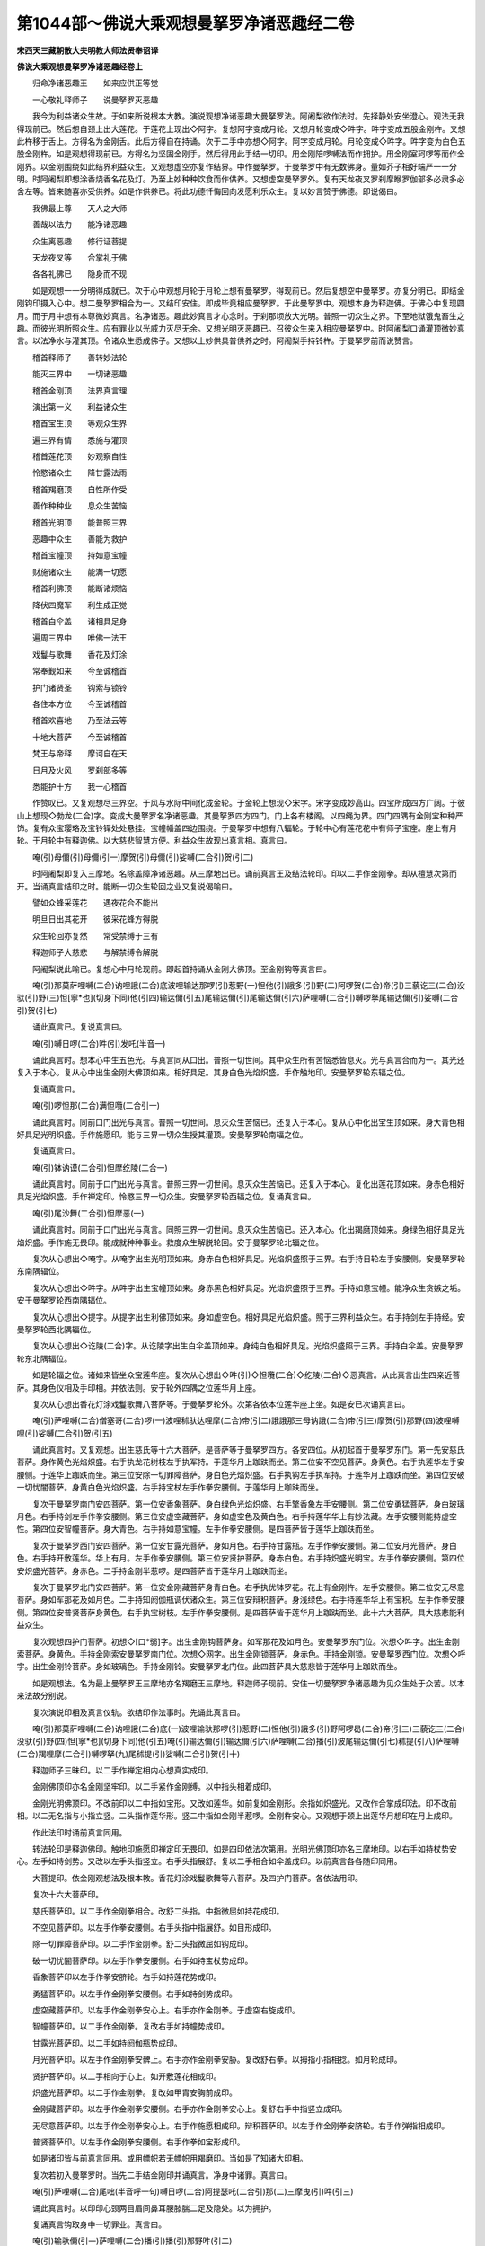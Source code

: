 第1044部～佛说大乘观想曼拏罗净诸恶趣经二卷
==============================================

**宋西天三藏朝散大夫明教大师法贤奉诏译**

**佛说大乘观想曼拏罗净诸恶趣经卷上**


　　归命净诸恶趣王　　如来应供正等觉

　　一心敬礼释师子　　说曼拏罗灭恶趣

　　我今为利益诸众生故。于如来所说根本大教。演说观想净诸恶趣大曼拏罗法。阿阇梨欲作法时。先择静处安坐澄心。观法无我得现前已。然后想自颈上出大莲花。于莲花上现出◇阿字。复想阿字变成月轮。又想月轮变成◇吽字。吽字变成五股金刚杵。又想此杵移于舌上。方得名为金刚舌。此后方得自在持诵。次于二手中亦想◇阿字。阿字变成月轮。月轮变成◇吽字。吽字变为白色五股金刚杵。如是观想得现前已。方得名为坚固金刚手。然后得用此手结一切印。用金刚陪啰嚩法而作拥护。用金刚室珂啰等而作金刚界。以金刚围绕如此结界利益众生。又观想虚空亦复作结界。中作曼拏罗。于曼拏罗中有无数佛身。量如芥子相好端严一一分明。时阿阇梨即想涂香烧香名花及灯。乃至上妙种种饮食而作供养。又想虚空曼拏罗外。复有天龙夜叉罗刹摩睺罗伽部多必隶多必舍左等。皆来随喜亦受供养。如是作供养已。将此功德忏悔回向发愿利乐众生。复以妙言赞于佛德。即说偈曰。

　　我佛最上尊　　天人之大师

　　善哉以法力　　能净诸恶趣

　　众生离恶趣　　修行证菩提

　　天龙夜叉等　　合掌礼于佛

　　各各礼佛已　　隐身而不现

　　如是观想一一分明得成就已。次于心中观想月轮于月轮上想有曼拏罗。得现前已。然后复想空中曼拏罗。亦复分明已。即结金刚钩印摄入心中。想二曼拏罗相合为一。又结印安住。即成毕竟相应曼拏罗。于此曼拏罗中。观想本身为释迦佛。于佛心中复现圆月。而于月中想有本尊微妙真言。名净诸恶。趣此妙真言才心念时。于刹那顷放大光明。普照一切众生之界。下至地狱饿鬼畜生之趣。而彼光明所照众生。应有罪业以光威力灭尽无余。又想光明灭恶趣已。召彼众生来入相应曼拏罗中。时阿阇梨口诵灌顶微妙真言。以法净水与灌其顶。令诸众生悉成佛子。又想以上妙供具普供养之时。阿阇梨手持铃杵。于曼拏罗前而说赞言。

　　稽首释师子　　善转妙法轮

　　能灭三界中　　一切诸恶趣

　　稽首金刚顶　　法界真言理

　　演出第一义　　利益诸众生

　　稽首宝生顶　　等观众生界

　　遍三界有情　　悉施与灌顶

　　稽首莲花顶　　妙观察自性

　　怜愍诸众生　　降甘露法雨

　　稽首羯磨顶　　自性所作受

　　善作种种业　　息众生苦恼

　　稽首光明顶　　能普照三界

　　恶趣中众生　　善能为救护

　　稽首宝幢顶　　持如意宝幢

　　财施诸众生　　能满一切愿

　　稽首利佛顶　　能断诸烦恼

　　降伏四魔军　　利生成正觉

　　稽首白伞盖　　诸相具足身

　　遍周三界中　　唯佛一法王

　　戏鬘与歌舞　　香花及灯涂

　　常奉觐如来　　今至诚稽首

　　护门诸贤圣　　钩索与锁铃

　　各住本方位　　今至诚稽首

　　稽首欢喜地　　乃至法云等

　　十地大菩萨　　今至诚稽首

　　梵王与帝释　　摩诃自在天

　　日月及火风　　罗刹部多等

　　悉能护十方　　我一心稽首

　　作赞叹已。又复观想尽三界空。于风与水际中间化成金轮。于金轮上想现◇宋字。宋字变成妙高山。四宝所成四方广阔。于彼山上想现◇勃龙(二合)字。变成大曼拏罗名净诸恶趣。其曼拏罗四方四门。门上各有楼阁。以四绳为界。四门四隅有金刚宝种种严饰。复有众宝璎珞及宝铃铎处处悬挂。宝幢幡盖四边围绕。于曼拏罗中想有八辐轮。于轮中心有莲花花中有师子宝座。座上有月轮。于月轮中有释迦佛。以大慈悲智慧方便。利益众生故现出真言相。真言曰。

　　唵(引)母儞(引)母儞(引一)摩贺(引)母儞(引)娑嚩(二合引)贺(引二)

　　时阿阇梨即复入三摩地。名除盖障净诸恶趣。从三摩地出已。诵前真言王及结法轮印。印以二手作金刚拳。却从檀慧次第而开。当诵真言结印之时。能断一切众生轮回之业又复说偈喻曰。

　　譬如众蜂采莲花　　遇夜花合不能出

　　明旦日出其花开　　彼采花蜂方得脱

　　众生轮回亦复然　　常受禁缚于三有

　　释迦师子大慈悲　　与解禁缚令解脱

　　阿阇梨说此喻已。复想心中月轮现前。即起首持诵从金刚大佛顶。至金刚钩等真言曰。

　　唵(引)那莫萨哩嚩(二合)讷哩誐(二合)底波哩输达那啰(引)惹野(一)怛他(引)誐多(引)野(二)阿啰贺(二合)帝(引)三藐讫三(二合)没驮(引)野(三)怛[寧*也](切身下同)他(引四)输达儞(引五)尾输达儞(引)尾输达儞(引六)萨哩嚩(二合引)嚩啰拏尾输达儞(引)娑嚩(二合引)贺(引七)

　　诵此真言已。复说真言曰。

　　唵(引)嚩日啰(二合)吽(引)发吒(半音一)

　　诵此真言时。想本心中生五色光。与真言同从口出。普照一切世间。其中众生所有苦恼悉皆息灭。光与真言合而为一。其光还复入于本心。复从心中出生金刚大佛顶如来。相好具足。其身白色光焰炽盛。手作触地印。安曼拏罗轮东辐之位。

　　复诵真言曰。

　　唵(引)啰怛那(二合)满怛囕(二合引一)

　　诵此真言时。同前口门出光与真言。普照一切世间。息灭众生苦恼已。还复入于本心。复从心中化出宝生顶如来。身大青色相好具足光明炽盛。手作施愿印。能与三界一切众生授其灌顶。安曼拏罗轮南辐之位。

　　复诵真言曰。

　　唵(引)钵讷谟(二合引)怛摩纥陵(二合一)

　　诵此真言时。同前于口门出光与真言。普照三界一切世间。息灭众生苦恼已。还复入于本心。复化出莲花顶如来。身赤色相好具足光焰炽盛。手作禅定印。怜愍三界一切众生。安曼拏罗轮西辐之位。复诵真言曰。

　　唵(引)尾沙舞(二合引)怛摩恶(一)

　　诵此真言时。同前于口门出光与真言。同照三界一切世间。息灭众生苦恼已。还入本心。化出羯磨顶如来。身绿色相好具足光焰炽盛。手作施无畏印。能成就种种事业。救度众生解脱轮回。安于曼拏罗轮北辐之位。

　　复次从心想出◇唵字。从唵字出生光明顶如来。身赤白色相好具足。光焰炽盛照于三界。右手持日轮左手安腰侧。安曼拏罗轮东南隅辐位。

　　复次从心想出◇吽字。从吽字出生宝幢顶如来。身赤黑色相好具足。光焰炽盛照于三界。手持如意宝幢。能净众生贪嫉之垢。安于曼拏罗轮西南隅辐位。

　　复次从心想出◇提字。从提字出生利佛顶如来。身如虚空色。相好具足光焰炽盛。照于三界利益众生。右手持剑左手持经。安曼拏罗轮西北隅辐位。

　　复次从心想出◇讫陵(二合)字。从讫陵字出生白伞盖顶如来。身纯白色相好具足。光焰炽盛照于三界。手持白伞盖。安曼拏罗轮东北隅辐位。

　　如是轮辐之位。诸如来皆坐众宝莲华座。复次从心想出◇吽(引)◇怛囕(二合)◇纥陵(二合)◇恶真言。从此真言出生四亲近菩萨。其身色仪相及手印相。并依法则。安于轮外四隅之位莲华月上座。

　　复次从心想出香花灯涂戏鬘歌舞八菩萨等。于曼拏罗轮外。次第各依本位莲华座上坐。如是安已次诵真言曰。

　　唵(引)萨哩嚩(二合)僧塞哥(二合)啰(一)波哩秫驮达哩摩(二合)帝(引二)誐誐那三母讷誐(二合)帝(引三)摩贺(引)那野(四)波哩嚩哩(引)娑嚩(二合引)贺(引五)

　　诵此真言时。又复观想。出生慈氏等十六大菩萨。是菩萨等于曼拏罗四方。各安四位。从初起首于曼拏罗东门。第一先安慈氏菩萨。身作黄色光焰炽盛。右手执龙花树枝左手执军持。于莲华月上跏趺而坐。第二位安不空见菩萨。身黄色。右手执莲华左手安腰侧。于莲华上跏趺而坐。第三位安除一切罪障菩萨。身白色光焰炽盛。右手执钩左手执军持。于莲华月上跏趺而坐。第四位安破一切忧闇菩萨。身黄白色光焰炽盛。右手持宝杖左手作拳安腰侧。于莲华月上跏趺而坐。

　　复次于曼拏罗南门安四菩萨。第一位安香象菩萨。身白绿色光焰炽盛。右手擎香象左手安腰侧。第二位安勇猛菩萨。身白玻璃月色。右手持剑左手作拳安腰侧。第三位安虚空藏菩萨。身如虚空色及黄白色。右手持莲华华上有妙法藏。左手安腰侧能持虚空性。第四位安智幢菩萨。身大青色。右手持如意宝幢。左手作拳安腰侧。是四菩萨皆于莲华上跏趺而坐。

　　复次于曼拏罗西门安四菩萨。第一位安甘露光菩萨。身如月色。右手持甘露瓶。左手作拳安腰侧。第二位安月光菩萨。身白色。右手持开敷莲华。华上有月。左手作拳安腰侧。第三位安贤护菩萨。身赤白色。右手持炽盛光明宝。左手作拳安腰侧。第四位安炽盛光菩萨。身赤色。二手持金刚半惹啰。是四菩萨皆于莲华月上跏趺而坐。

　　复次于曼拏罗北门安四菩萨。第一位安金刚藏菩萨身青白色。右手执优钵罗花。花上有金刚杵。左手安腰侧。第二位安无尽意菩萨。身如军那花及如月色。二手持知阏伽瓶调伏诸众生。第三位安辩积菩萨。身浅绿色。右手持莲华华上有宝积。左手作拳安腰侧。第四位安普贤菩萨身黄色。右手执宝树枝。左手作拳安腰侧。是四菩萨皆于莲华月上跏趺而坐。此十六大菩萨。具大慈悲能利益众生。

　　复次观想四护门菩萨。初想◇[口*弱]字。出生金刚钩菩萨身。如军那花及如月色。安曼拏罗东门位。次想◇吽字。出生金刚索菩萨。身黄色。手持金刚索安曼拏罗南门位。次想◇网字。出生金刚锁菩萨。身赤色。手持金刚锁。安曼拏罗西门位。次想◇呼字。出生金刚铃菩萨。身如玻璃色。手持金刚铃。安曼拏罗北门位。此四菩萨具大慈悲皆于莲华月上跏趺而坐。

　　如是观想法。名为最上曼拏罗王三摩地亦名羯磨王三摩地。释迦师子现前。安住一切曼拏罗净诸恶趣为见众生处于众苦。以本来法故分别说。

　　复次演说印相及真言仪轨。欲结印作法事时。先诵此真言曰。

　　唵(引)那莫萨哩嚩(二合)讷哩誐(二合)底(一)波哩输驮那啰(引)惹野(二)怛他(引)誐多(引)野阿啰曷(二合)帝(引三)三藐讫三(二合)没驮(引)野(四)怛[寧*也](切身下同)他(引五)唵(引)输达儞(引)输达儞(引六)萨哩嚩(二合)播(引)波尾输达儞(引七)秫提(引八)萨哩嚩(二合)羯哩摩(二合引)嚩啰拏(九)尾秫提(引)娑嚩(二合引)贺(引十)

　　释迦师子三昧印。以二手作禅定相内心想真实成印。

　　金刚佛顶印亦名金刚坚牢印。以二手紧作金刚缚。以中指头相着成印。

　　金刚光明佛顶印。不改前印以二中指如宝形。又改如莲华。如前复如金刚形。余指如炽盛光。又改作合掌成印法。印不改前相。以二无名指与小指立竖。二头指作莲华形。竖二中指如金刚半惹啰。金刚杵安心。又观想于颈上出莲华月想印在月上成印。

　　作此法印时诵前真言同用。

　　转法轮印是释迦佛印。触地印施愿印禅定印无畏印。如是四印依法次第用。光明光佛顶印亦名三摩地印。以右手如持杖势安心。左手如持剑势。又改以左手头指竖立。右手头指展舒。复以二手相合如伞盖成印。以前真言各各随印同用。

　　大菩提印。依金刚观想法及根本教。香花灯涂戏鬘歌舞等八菩萨。及四护门菩萨。各依法用印。

　　复次十六大菩萨印。

　　慈氏菩萨印。以二手作金刚拳相合。改舒二头指。中指微屈如持花成印。

　　不空见菩萨印。以左手作拳安腰侧。右手头指中指展舒。如目形成印。

　　除一切罪障菩萨印。以二手作金刚拳。舒二头指微屈如钩成印。

　　破一切忧闇菩萨印。以左手作拳安腰侧。右手如持宝杖势成印。

　　香象菩萨印以左手作拳安脐轮。右手如持莲花势成印。

　　勇猛菩萨印。以左手作金刚拳安腰侧。右手如持剑势成印。

　　虚空藏菩萨印。以左手作金刚拳安心上。右手亦作金刚拳。于虚空右旋成印。

　　智幢菩萨印。以二手作金刚拳。复改右手如持幢势成印。

　　甘露光菩萨印。以二手如持阏伽瓶势成印。

　　月光菩萨印。以左手作金刚拳安髀上。右手亦作金刚拳安胁。复改舒右拳。以拇指小指相捻。如月轮成印。

　　贤护菩萨印。以二手相向于心上。如开敷莲花相成印。

　　炽盛光菩萨印。以二手作金刚拳。复改如甲胄安胸前成印。

　　金刚藏菩萨印。以左手作金刚拳安腰侧。右手亦作金刚拳安心上。复舒右手中指竖立成印。

　　无尽意菩萨印。以左手作金刚拳安心上。右手作施愿相成印。辩积菩萨印。以左手作金刚拳安脐轮。右手作弹指相成印。

　　普贤菩萨印。以左手作金刚拳安腰侧。右手作拳如宝形成印。

　　如是诸印皆与前真言同用。或用幖帜若无幖帜用羯磨印。当如是了知诸大印相。

　　复次若初入曼拏罗时。当先二手结金刚印并诵真言。净身中诸罪。真言曰。

　　唵(引)萨哩嚩(二合)尾咄(半音呼一句)嚩日啰(二合)阿提瑟吒(二合引)那(二)三摩曳(引)吽(引三)

　　诵此真言时。以印印心颈两目眉间鼻耳腰膝腨二足及隐处。以为拥护。

　　复诵真言钩取身中一切罪业。真言曰。

　　唵(引)输驮儞(引一)萨哩嚩(二合)播(引)播(引)那野吽(引二)

　　复诵净身中一切罪。真言曰。

　　唵(引)萨哩嚩(二合)尾咄(半音一)萨哩嚩(二合)播(引)野尾输(引)驮儞吽(引)发吒(半音二)

　　复诵净一切恶趣。真言曰。

　　唵(引)萨哩嚩(二合)尾咄(半音一)咄噜(二合引)吒吽(引二)

**佛说大乘观想曼拏罗净诸恶趣经卷下**


　　释迦佛真言曰。

　　唵(引)萨哩嚩(二合)尾咄(半音一)萨哩嚩(二合引)嚩啰拏尾输驮儞(引)母吽(引)发吒(半音二)

　　金刚大佛顶真言曰。

　　唵(引)萨哩嚩(二合)尾咄(半音一)吽(引)吽(引二)

　　宝生佛顶真言曰。

　　唵(引)萨哩嚩(二合)尾咄(半音一)怛囕(二合)怛啰(二合)吒(半音二)

　　莲花佛顶真言曰。

　　唵(引)萨哩嚩(二合)尾咄(半音一)纥陵(二合引二)

　　羯磨佛顶真言曰。

　　唵(引)萨哩嚩(二合)尾咄(半音一)恶恶(二)

　　光明佛顶真言曰。

　　唵(引)萨哩嚩(二合)尾咄(半音一)唵(引)唵(引二)

　　宝幢佛顶真言曰。

　　唵(引)萨哩嚩(二合)尾咄(半音一)吽(引)吽(引二)

　　金刚利佛顶真言曰。

　　唵(引)萨哩嚩(二合)尾咄(半音一)提发吒(半音二)

　　白伞盖佛顶真言曰。

　　唵(引)萨哩嚩(二合)尾咄(半音一)讫梨(二合)发吒(半音二)

　　戏菩萨真言曰。

　　唵(引)萨哩嚩(二合)尾咄(半音一)摩贺(引)嚩日噜(二合引)讷婆(二合)嚩(二)傩那波(引)啰弭多(引)布[口*爾]吽(引三)

　　鬘菩萨真言曰。

　　唵(引)萨哩嚩(二合)尾咄(半音一)摩贺(引)嚩日噜(二合引)讷婆(二合)嚩(二)尸罗波(引)啰弭多(引)布[口*爾]曳(二合引)怛囕(二合引三)

　　歌菩萨真言曰。

　　唵(引)萨哩嚩(二合)尾咄(半音一)摩贺(引)嚩日噜(二合引)讷婆(二合)嚩(二)羼底波(引)啰弭多(引)布[口*爾]也(二合引)纥陵(二合引三)

　　舞菩萨真言曰。

　　唵(引)萨哩嚩(二合)尾咄(半音一)摩贺(引)嚩日噜(二合)讷婆(二合)嚩(二)微(引)哩遮(二合)波啰弭多(引)布[口*爾]也(二合引)恶(三)

　　香菩萨真言曰。

　　唵(引)萨哩嚩(二合)尾咄(半音一)萨哩嚩(二合引)播(引)野尾输(引)驮儞(引二)达摩达摩(三)度波野[亭*夜](切身)那波(引)啰弭多布[口*爾]也(二合引)吽(引)发吒(半音四)

　　花菩萨真言曰。

　　唵(引)萨哩嚩(二合)尾咄(半音一)萨哩嚩(二合)讷哩誐(二合)底输驮儞(二)讫里(二合引)输钵讫里(二合引)设砌(引)那儞(三)布瑟波(二合)尾鲁吉儞(引四)钵啰(二合)倪也(二合引)波(引)啰弭多(引)布[口*爾]也(二合引五)怛囕(二合)吽(引)发吒(半音六)

　　灯菩萨真言曰。

　　唵(引)萨哩嚩(二合)尾咄(半音一)萨哩嚩(二合引)播(引)野尾输驮儞(二)倪也(二合引)那鲁哥哥哩(三)钵啰(二合)尼地波(引)啰弭多(引)布[口*爾]也(二合引四)纥陵(二合引)吽(引)发吒(半音五)

　　涂香菩萨真言曰。

　　唵(引)萨哩嚩(二合)尾咄(半音一)萨哩嚩(二合引)播(引)野巘驮那(引)设儞(二)嚩日啰(二合)巘度播(引)野波(引)啰弭多(引)布[口*爾]曳(二合引三)恶吽(引)发吒(半音四)

　　金刚钩菩萨真言曰。

　　唵(引)萨哩嚩(二合)尾咄(半音一)那啰哥誐爹(引)野(二)阿(引)哥哩沙(二合)尼(引)吽[口*弱](仁作切)发吒(半音三)

　　金刚索菩萨真言曰。

　　唵(引)萨哩嚩(二合)尾咄(半音一)萨哩嚩(二合)那啰哥(二)嗢驮啰尼(三)吽(引)吽(引)发吒(半音四)

　　金刚锁菩萨真言曰。

　　唵(引)萨哩嚩(二合)尾咄(半音一)萨哩嚩(二合引)播(引)野满驮那谟左儞吽(引)鑁发吒(半音)

　　金刚铃菩萨真言曰。

　　唵(引)萨哩嚩(二合)尾咄(半音一)萨哩嚩(二合引)播(引)野誐底(二)誐贺那尾输达儞吽(引)呼(引)发吒(半音三)

　　十六大菩萨真言。

　　慈氏菩萨真言曰。

　　唵(引)昧贺啰拏野娑嚩(二合引)贺(引一)

　　不空见菩萨真言曰。

　　唵(引)阿谟(引)只(引一)阿谟(引)伽那哩世(二合引)吽(引二)

　　除一切罪障菩萨真言曰。

　　唵(引)萨哩嚩(二合引)播(引)野惹贺(一)萨哩嚩(二合引)播(引)野输(引)达儞(引)吽(引二)

　　破一切忧闇菩萨真言曰。

　　唵(引)萨哩嚩(二合)输哥怛谟(引)儞哩伽(二合)多那摩底吽(引一)

　　香象菩萨真言曰。

　　唵(引)巘驮贺悉底(二合)儞吽(引一)

　　勇猛菩萨真言曰。

　　唵(引)戍囕誐弥(引)吽(引一)

　　虚空藏菩萨真言曰。

　　唵(引)誐誐儞(引一)誐誐那路左儞(引)吽(引二)

　　智幢菩萨真言曰。

　　唵(引)倪也(二合引)那计(引)睹(一)倪也(二合引)那(引)嚩底吽(引二)

　　甘露光菩萨真言曰。

　　唵(引)阿蜜哩(二合)多钵啰(二合)毗(引一)阿蜜哩(二合)多嚩底吽(引二)

　　月光菩萨真言曰。

　　唵(引)赞捺啰(二合)悉梯(二合引一)赞捺啰(二合)藐嚩路吉帝(引)娑嚩(二合引)贺(引二)

　　贤护菩萨真言曰。

　　唵(引)跋捺啰(二合)嚩底(一)跋捺啰(二合)播(引)里吽(引二)

　　炽盛光菩萨真言曰。

　　唵(引)入嚩(二合引)里儞(引一)摩贺(引)入嚩(二合)里儞(引)吽(引二)

　　金刚藏菩萨真言曰。

　　唵(引)嚩日啰(二合)誐哩毗(二合引)吽(引一)

　　无尽意菩萨真言曰。

　　唵(引)恶叉曳(引)发吒(半音一)恶叉野羯哩摩(二合引)嚩啰拏(二)尾输达儞(引)娑嚩(二合引)贺(引三)

　　辩积菩萨真言曰。

　　唵(引)钵啰(二合)底婆(引)儞(引一)摩贺(引)钵啰(二合)底婆(引)儞(引二)钵啰(二合)底婆(引)那酤致(引)娑嚩(二合引)贺(引三)

　　普贤菩萨真言曰。

　　唵(引)三满多跋捺哩(二合引)吽(引一)

　　阿阇梨每欲持诵如是诸佛及大菩萨微妙真言时。起三种相应三摩地观想贤圣。得现前已方作开门印。其印以二手作金刚拳。舒二头指。二小指相钩如锁。即诵开门真言曰。

　　唵(引)萨哩嚩(二合)尾咄(半音一)嚩日啰(二合)讷嚩(二合引)噜讷伽(二合引)吒野吽(引二)

　　诵此真言已。即掣手如开锁势。然后作说法金刚印。以二手作金刚缚。复改左手作弹指。作此印时。心想释迦佛口诵真言曰。

　　唵(引)萨哩嚩(二合)尾咄(半音一)嚩日啰(二合)作讫哩(二合)吽(引二)

　　如是作已随意持诵。

　　复次阿阇梨如前所修。观想曼拏罗诸佛菩萨。本身相貌真言印契。及变化等种种之法。皆须日别三时作其观想。得想应已。方可运心作种种法。如此经一月或三月乃至六月。修其先行令得精熟。仍求诸佛贤圣威力加被示现境像。得吉祥已。然后起首择地作曼拏罗。及粉画圣贤等。

　　复次阿阇梨欲建曼拏罗。须择胜地或寺舍。或聚落园林等处。或得曾结界地不须修持。如非结界地当掘深至颈。或至脐或至膝。阿阇梨正视。若有灰炭糠骨乃至砂石之类。当悉去除。别用香净好土填满平正。阿阇梨诵佛眼菩萨金刚夜叉明王及甘露军茶梨真言。加持水洒净其地。阿阇梨即于彼处。入金刚发遣诸魔三摩地。又想心中从真言。出生大忿怒明王。二目如日月。手持羯磨杵光焰炽盛。作金刚步左右顾视。于一刹那中能降一切魔。阿阇梨即左手持铃。右手持金刚杵。作金刚步行曼拏罗地。乃至金刚围。又复结根本印。诵遣魔真言及称吽字。如右舞势及如明王自在相。旋绕彼地。诵真言发遣一切魔。真言曰。

　　唵(引)嚩日啰(二合)计哩吉哩(一)萨哩嚩(二合)尾伽曩(二合)满驮吽(引)发吒(半音二)

　　次诵金刚橛真言。以橛钉地真言曰。

　　唵(引)竭竭(一)伽(引)怛野伽(引)怛野(二)萨哩嚩(二合)讷瑟鹐(二合引)发吒(半音三)计(引)罗野计(引)罗野(四)萨哩嚩(二合)播(引)谤发吒(半音五)嚩日啰(二合)计(引)罗(六)嚩日啰(二合)达噜倪也(二合引)钵野底娑嚩(二合引)贺(引七)

　　阿阇梨作曼拏罗。选得胜地已。即先以所为事量其大小。若为国王当作一百肘或五十肘。若为大臣乃至庶民。可作二十五肘或十二肘。若无力者可作一肘。如是量度已。即用瞿摩夷涂毕。复用加持五净水洒净。又用涂香涂饰毕已。然后阿阇梨沐浴洁净。以香涂身着新鲜衣顶戴宝冠。及以花鬘装饰严洁已。即于曼拏罗地先作护摩。当用湿柴有刺长八指八棱者。复用毒药芥子血人骨末等。以苦辣油调和。与湿柴同烧作护摩。以右手作弹指诵真言曰。

　　唵(引)萨哩嚩(二合)尾咄(一)嚩日啰(二合)三摩(引)惹[口*弱](仁作切)吽(引)[牟*含]呼(二)

　　若得已结界地不须填饰。即先于彼地。量度广阔可一牛皮。用瞿摩夷涂饰。于上依法安五阏。伽瓶作护摩法。当用湿柴及黄松木长十二指。黑油麻大麦小麦粳米饭酥等。先作护摩而告地天言。我今为国王或大臣乃至弟子眷属等。于此地作曼拏罗。为利益故汝等地天发慈悲心当为于我而作善事。

　　如是护摩已能成一切事。其阿阇梨然后与其助伴。执线絣量曼拏罗。线用五色。以香水经宿浸渍。然后用金器盛。二手捧持诵五佛顶真言。加持已奉献五佛。复从五佛却求此线。愿佛慈悲共赐与我。即以五色都合为一。诵伽陀曰。

　　分别一切法　　今正互相摄

　　真实理无二　　此线亦如是

　　又复此线短长之数随曼拏罗量都合成已。即诵真言加持真言曰。

　　唵(引)嚩日啰(二合)素怛啰(二合)阿(引)哥哩沙(二合)野曼拏哩(引)吽(引一)

　　阿阇梨如是加持线已。即与助伴立曼拏罗西南隅。诵真言曰。

　　唵(引)嚩日啰(二合)素怛啰(二合一)么哥哩沙(二合)野末底讫啰(二合)摩吽(引二)

　　诵真言已。阿阇梨持线一头面东行。至东南隅立。助伴持线一头向北行。至西北隅立。絣已。次阿阇梨向北行至东北隅助伴向南行至西南隅。絣线如是旋绕四方絣线。第二第三重亦同此次第。絣线若依法者名为具足曼拏罗。若不依法。阿阇梨与助伴俱有过失。其曼拏罗四方四门。门各有楼。于门楼上画日月及宝璎珞随意严饰。于中心画八辐轮。轮外画金刚围。先于轮心画释迦佛。东辐位画金刚大佛顶如来。南辐位画宝生佛顶　西辐位画莲花佛顶。北辐位画羯磨佛顶。如是画四如来已。次从东南隅画光明佛顶。西南隅画宝幢佛顶。西北隅画金刚利佛顶。东北隅画白伞盖佛顶。如是于轮八辐。画八如来已。次于轮四隅画四亲近菩萨。于第二重四隅画戏鬘歌舞四菩萨。于第三重四隅。画香花灯涂四菩萨。于四门画四护门菩萨。次于四方画十六大菩萨。于四门外各于颊。画象及师子。于门二边画八吉祥。于山围内画八护世。东方画帝释天。右手持金刚忤左手安腰侧。乘六牙白象。两边画天女。一名设尸二名乌哩嚩尸。东南方画火天。身赤色光明炽盛。右手执军持左手执宝杖。乘赤色羖羊。南方画夜摩天。身作绿色。左手作拳安腰侧。右手执宝杖。乘于水牛。两边画中天像。西南方画罗刹主。身赤黑色光如火聚。右手执剑左手安腰侧。以鬼为座。西方画水天。身黄白色头上现龙头。右手持罥索左手持妙宝。乘赤色摩竭鱼。两边画龙女及眷属等。西北隅画风天。身如虚空色。手持幡乘于鹿。北方画夜叉主。身如金色。右手执宝树枝左手持宝囊。乘于白马。两边画夜叉女。东北隅画部多主。身如灰色。右手持三叉左手持金刚子军持。乘于黄牛。于曼拏罗前下面。画地天。身如金色。二手于胸前持甘露瓶。坐莲花座。于右边画阿修罗。身赤黑色被挂甲胄。手执利剑乘酤里哥龙。于左边画大龙王。身作白色坐于本座。手持宝器众宝盈满。及画二龙女。身作黄色具端严相。手持般若经数珠军持及施愿相。于曼拏罗前上面。左画日轮右画圆月。于山围外东南隅。画阿鼻等八地狱。西南隅画饿鬼趣。西北隅画种种畜趣。东北隅画人趣。如是画已。阿阇梨于曼拏罗中。献恭俱摩香及种种香花饮食等。又用满阏伽瓶香水。诵金刚夜叉真言加持。及曼拏罗所用种种物。各以本真言加持已。奉献诸贤圣皆悉令欢喜。复用金刚夜叉真言。加持曼拏罗已。即诵吽字四遍。取出结界金刚橛。即寻以五色粉填满修令平正。然后阿阇梨从东北隅起首。下五色粉作诸佛贤圣像。当下粉时以白青赤绿为次。中心用黄色为八辐轮。东方纯白色。南方大青色。西方赤色。北方绿色。如是粉贤圣像毕。阿阇梨复同前观想虚空曼拏罗。先以二手金刚指作坚仰相。及想真言起虚空曼拏罗。复同前想合为一成毕竟。曼拏罗已。即复于曼拏罗南门外。别建一小台。四方广阔可一肘量。以不堕地瞿摩夷涂之。后用五净水洒净。复以白檀香。于台中心涂曼拏罗。如圆月相。于上献香花饮食种种供养。乃至出生等。复铺青吉祥草。上安阏伽瓶瓶内盛五宝五谷五药。及插种种花果树枝叶等。于瓶项上系一青衣。然以本真言加持愿以此水作大利益。又诵本真言加持白芥子及白花等。口诵真言。以白芥子及白花。击人或击人名及衣等。复以阏伽水灌洒。如是所作息灾增益等事皆获功德无量无边。乃至击亡人身骨及名。当使亡人离诸恶趣往生天界真言曰。

　　唵(引)萨哩嚩(二合)播(引)波捺贺那(一)嚩日啰(二合)吽(引)发吒(半音二)

　　唵(引)萨哩嚩(二合)播(引)波尾输达那(一)嚩日啰(二合)吽(引)发吒(半音二)

　　唵(引)萨哩嚩(二合)羯哩摩(二合引)嚩啰拏(引)儞(一)跋湿弥(二合引)酤噜吽(引)发吒(半音二)

　　唵(引)勃龙(二合引)尾那(引)舍野(引)嚩啰拏(引)儞(一)吽(引)发吒(半音二)

　　唵(引)突龙(二合)尾输达野阿嚩啰拏(引)儞(一)吽(引)发吒(半音二)

　　唵(引)入嚩(二合)罗入嚩(二合)罗(一)达哥达哥(二)贺那贺那(三)阿(引)嚩啰拏(引)儞(四)吽(引)发吒(半音五)

　　唵(引)窣龙(二合)娑啰娑啰(一)钵啰(二合)娑啰钵啰(二合)娑啰(二)阿(引)嚩啰拏(引)儞(三)吽(引)发吒(半音四)

　　唵(引)吽(引)贺啰贺啰(一)萨哩嚩(二合)嚩啰拏(引)儞(引二)吽(引)发吒(半音三)

　　唵(引)吽(引)发吒(半音)萨哩嚩(二合)阿嚩啰拏(引)儞(一)塞怖(二合引)吒野吽(引)发吒(半音二)

　　唵(引)勃哩(二合)多勃哩(二合)多(一)萨哩嚩(二合)阿嚩啰拏(引)儞(二)吽(引)发吒(半音三)

　　唵(引)怛啰(二合)吒(半音)怛啰(二合)吒(半音一)

　　萨哩嚩(二合)阿嚩啰拏(引)儞(二)吽(引)怛啰(二合)吒(半音三)

　　唵(引)亲那亲那(一)尾捺啰(二合引)钵野尾捺啰(二合引)钵野(二)萨哩嚩(二合)阿嚩啰拏(引)儞(三)吽(引)发吒(半音四)

　　唵(引)那贺那贺(一)萨哩嚩(二合)那啰哥誐底呬(引)东吽(引)发吒(半音二)

　　唵(引)钵左钵左(一)萨哩嚩(二合)必[口*(隸-木+士)](二合引)多誐底(二)呬(引)东吽(引)发吒(半音三)

　　唵(引)摩他摩他(一)萨哩嚩(二合引)帝哩野(二合)誐底(二)呬(引)东吽(引)发吒(半音三)

　　复诵洗除罪障真言。诵真言时。以前阏伽瓶水灌洒以成洗除罪障。真言曰。

　　唵(引)那谟婆誐嚩帝(引一)萨哩嚩(二合)讷哩誐(二合)底(二)波哩输达那啰(引)惹野(三)怛他(引)誐多(引)野(四)阿啰曷(二合)帝(引)三藐讫三(二合)没驮(引)野(五)怛[寧*也](切身)他(引六)输达儞(引)输达儞(引七)萨哩嚩(二合)播(引)波尾输达儞(引八)秫提(引)尾秫提(引九)萨哩嚩(二合)羯哩摩(二合)阿嚩啰拏(十)尾秫提(引)娑嚩(二合)贺(引十一)

　　诵此真言已。若为亡人者。当复与诵转生净土及净道等真言。若为增益吉祥及灌顶事。即不用之。

　　转生净土真言曰。

　　唵(引)啰怛儞(二合)啰怛儞(二合引一)啰怛那(二合)三婆微(引二)啰怛那(二合)枳啰尼(引三)啰怛那(二合)摩(引)罗尾秫提(引四)输达野萨哩嚩(二合)播(引)邦(引五)吽(引)怛啰(二合)吒(半音六)

　　净道真言曰。

　　唵(引)钵讷弥(二合)钵讷弥(二合引一)钵讷谟(二合)讷婆(二合)微(引二)酥珂(引)嚩怛羊(二合引)誐璨睹娑嚩(二合引)贺(引三)

　　复次如上建坛持诵。求息灾增益吉祥等事。当须一日三时。以香花及种种供具。供养曼拏罗诸佛贤圣。及以吉祥赞叹奉赞诸佛贤圣。专心不懈或三日或五日或八日已。方作护摩求种种愿。若为弟子授灌顶者。即当于安阏伽瓶。地画白莲花。花中画八辐轮。于轮中心复安白色阏伽瓶。瓶中盛五宝五药等种种物作洒净水。复以本真言加持已。然后依法引弟子入曼拏罗。与授灌顶复施妙法等。乃至依法作相应观。想轮回中一切恶趣众生。悉得沐浴灭尽罪业。成功德身转生忉利天或兜率天。

　　复次说阏伽瓶。当用白色覆。唇长项大腹者满贮香水。插众花果树枝。及盛五宝五药五谷等。铺青吉祥草安瓶于上。瓶项系一青衣此为瓶法。若作护摩者。当于曼拏罗东门如是安瓶。及上挂白伞盖花鬘等。复于四面设五首幡。于前作护摩炉。炉广阔二肘下至一肘。高低深浅颜色幖帜。悉依根本大教法则。护摩所用必利焬虞香。龙花吉祥果及种种果。黑油麻大麦小麦。粳米饭酥蜜酪具乳湿柴等。如是诸物悉具足已。阿阇梨手执金刚铃杵按诸物上。各以本真言加持一百八遍。安像庆赞亦同此仪。如是护摩所用诸物。悉安护摩炉右。唯出生钵安于炉左。阿阇梨依法作三相应观。然后以净水洒炉。作洒净已。即于炉内燃火。得火炽已。又用阏伽水微洒火焰。然后阿阇梨结印诵真言请召火天想。火天现于火内。然以酥蜜酪及献火天物。三掷火中。诵真言献于火天。然后结金刚轮印。以二手作金刚拳。复改作金刚缚成印。并诵金刚轮真言曰。

　　唵(引)萨哩嚩(二合)尾咄(半音一)嚩日啰(二合)作讫梨(二合引)悉迭底吽(引二)嚩赊(引)嚩日啰(二合)萨摩(引)[口*爾](引)那(三)嚩日啰(二合)蹉吒尾谟(引)叉奈(引四)[口*弱](转声呼)吽(引)鑁呼(引五)

　　结印诵真言时。心想曼拏罗现于炉中。诸佛菩萨一切贤圣皆悉现前。阿阇梨即虔志。以种种护摩物作一百八窣噜嚩。若唯用酥只掷七窣噜嚩。如是供养诸佛贤圣。及作戏鬘歌舞等八供养。乃至作二十五种供养。

　　阿阇梨如是作观想曼拏罗及护摩种种之法。或为国王大臣士庶弟子等。当随所求事利益众生。乃至随喜见闻皆获无量功德。
